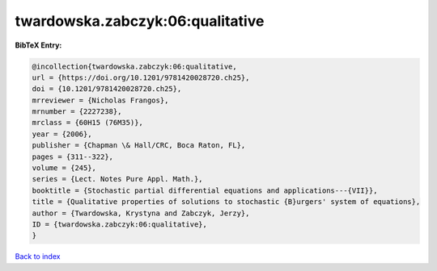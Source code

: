 twardowska.zabczyk:06:qualitative
=================================

.. :cite:t:`twardowska.zabczyk:06:qualitative`

.. bibliography:: ../../All.bib

**BibTeX Entry:**

.. code-block:: bibtex

   @incollection{twardowska.zabczyk:06:qualitative,
   url = {https://doi.org/10.1201/9781420028720.ch25},
   doi = {10.1201/9781420028720.ch25},
   mrreviewer = {Nicholas Frangos},
   mrnumber = {2227238},
   mrclass = {60H15 (76M35)},
   year = {2006},
   publisher = {Chapman \& Hall/CRC, Boca Raton, FL},
   pages = {311--322},
   volume = {245},
   series = {Lect. Notes Pure Appl. Math.},
   booktitle = {Stochastic partial differential equations and applications---{VII}},
   title = {Qualitative properties of solutions to stochastic {B}urgers' system of equations},
   author = {Twardowska, Krystyna and Zabczyk, Jerzy},
   ID = {twardowska.zabczyk:06:qualitative},
   }

`Back to index <../index>`_
